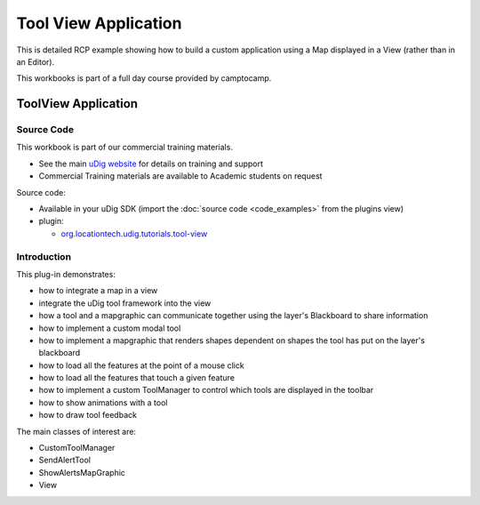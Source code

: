 Tool View Application
#####################

This is detailed RCP example showing how to build a custom application using a Map displayed in a
View (rather than in an Editor).

This workbooks is part of a full day course provided by camptocamp.

ToolView Application
====================

Source Code
-----------

This workbook is part of our commercial training materials.

-  See the main `uDig website <http://udig.refractions.net/users/>`_ for details on training and
   support
-  Commercial Training materials are available to Academic students on request

Source code:

-  Available in your uDig SDK (import the :doc:`source code <code_examples>` from the plugins
   view)
-  plugin:

   * `org.locationtech.udig.tutorials.tool-view <https://github.com/uDig/udig-platform/tree/master/plugins/org.locationtech.udig.tutorials.tool-view>`_

Introduction
------------

This plug-in demonstrates:

-  how to integrate a map in a view
-  integrate the uDig tool framework into the view
-  how a tool and a mapgraphic can communicate together using the layer's Blackboard to share
   information
-  how to implement a custom modal tool
-  how to implement a mapgraphic that renders shapes dependent on shapes the tool has put on the
   layer's blackboard
-  how to load all the features at the point of a mouse click
-  how to load all the features that touch a given feature
-  how to implement a custom ToolManager to control which tools are displayed in the toolbar
-  how to show animations with a tool
-  how to draw tool feedback

The main classes of interest are:

-  CustomToolManager
-  SendAlertTool
-  ShowAlertsMapGraphic
-  View

